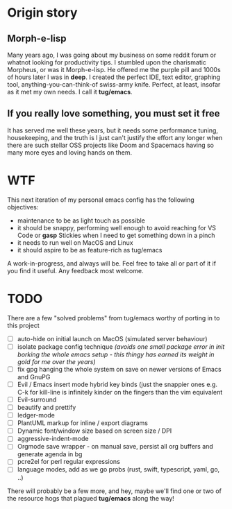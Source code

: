 * Origin story
** Morph-e-lisp
Many years ago, I was going about my business on some reddit forum or whatnot looking for productivity tips. I stumbled upon the charismatic Morpheus, or was it Morph-e-lisp. He offered me the purple pill and 1000s of hours later I was in *deep*. I created the perfect IDE, text editor, graphing tool, anything-you-can-think-of swiss-army knife. Perfect, at least, insofar as it met my own needs. I call it *tug/emacs*.

** If you really love something, you must set it free
It has served me well these years, but it needs some performance tuning, housekeeping, and the truth is I just can't justify the effort any longer when there are such stellar OSS projects like Doom and Spacemacs having so many more eyes and loving hands on them.

* WTF
This next iteration of my personal emacs config has the following objectives:
- maintenance to be as light touch as possible
- it should be snappy, performing well enough to avoid reaching for VS Code or *gasp* Stickies when I need to get something down in a pinch
- it needs to run well on MacOS and Linux
- it should aspire to be as feature-rich as tug/emacs

A work-in-progress, and always will be. Feel free to take all or part of it if you find it useful. Any feedback most welcome.

* TODO
There are a few "solved problems" from tug/emacs worthy of porting in to this project
- [-] auto-hide on initial launch on MacOS (simulated server behaviour)
- [ ] isolate package config technique /(avoids one small package error in init borking the whole emacs setup - this thingy has earned its weight in gold for me over the years)/
- [ ] fix gpg hanging the whole system on save on newer versions of Emacs and GnuPG
- [ ] Evil / Emacs insert mode hybrid key binds (just the snappier ones e.g. C-k for kill-line is infinitely kinder on the fingers than the vim equivalent
- [ ] Evil-surround
- [ ] beautify and prettify
- [ ] ledger-mode
- [ ] PlantUML markup for inline / export diagrams
- [ ] Dynamic font/window size based on screen size / DPI
- [ ] aggressive-indent-mode
- [ ] Orgmode save wrapper - on manual save, persist all org buffers and generate agenda in bg
- [ ] pcre2el for perl regular expressions
- [ ] language modes, add as we go probs (rust, swift, typescript, yaml, go, ..)

There will probably be a few more, and hey, maybe we'll find one or two of the resource hogs that plagued *tug/emacs* along the way!
